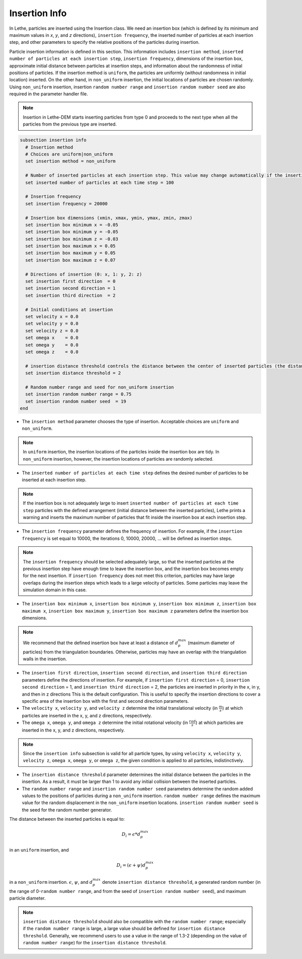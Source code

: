 ==============
Insertion Info
==============

In Lethe, particles are inserted using the Insertion class. We need an insertion box (which is defined by its minimum and maximum values in `x`, `y`, and `z` directions), ``insertion frequency``, the inserted number of particles at each insertion step, and other parameters to specify the relative positions of the particles during insertion.

Particle insertion information is defined in this section. This information includes ``insertion method``, ``inserted number of particles at each insertion step``, ``insertion frequency``, dimensions of the insertion box, approximate initial distance between particles at insertion steps, and information about the randomness of initial positions of particles. If the insertion method is ``uniform``, the particles are uniformly (without randomness in initial location) inserted. On the other hand, in ``non_uniform`` insertion, the initial locations of particles are chosen randomly. Using ``non_uniform`` insertion, insertion ``random number range`` and ``insertion random number seed`` are also required in the parameter handler file.

.. note::
    Insertion in Lethe-DEM starts inserting particles from type 0 and proceeds to the next type when all the particles from the previous type are inserted.


.. code-block:: text

  subsection insertion info
    # Insertion method
    # Choices are uniform|non_uniform
    set insertion method = non_uniform

    # Number of inserted particles at each insertion step. This value may change automatically if the insertion box is not adequately large to handle all the inserted particles
    set inserted number of particles at each time step = 100

    # Insertion frequency
    set insertion frequency = 20000

    # Insertion box dimensions (xmin, xmax, ymin, ymax, zmin, zmax)
    set insertion box minimum x = -0.05
    set insertion box minimum y = -0.05
    set insertion box minimum z = -0.03
    set insertion box maximum x = 0.05
    set insertion box maximum y = 0.05
    set insertion box maximum z = 0.07

    # Directions of insertion (0: x, 1: y, 2: z)
    set insertion first direction  = 0
    set insertion second direction = 1
    set insertion third direction  = 2

    # Initial conditions at insertion
    set velocity x = 0.0
    set velocity y = 0.0
    set velocity z = 0.0
    set omega x    = 0.0
    set omega y    = 0.0
    set omega z    = 0.0

    # insertion distance threshold controls the distance between the center of inserted particles (the distance is: [distance threshold] * [diameter of particles]). The distance is modified by a random number if non_uniform insertion is chosen
    set insertion distance threshold = 2

    # Random number range and seed for non_uniform insertion
    set insertion random number range = 0.75
    set insertion random number seed  = 19
  end

* The ``insertion method`` parameter chooses the type of insertion. Acceptable choices are ``uniform`` and ``non_uniform``.

.. note::
    In ``uniform`` insertion, the insertion locations of the particles inside the insertion box are tidy. In ``non_uniform`` insertion, however, the insertion locations of particles are randomly selected.


* The ``inserted number of particles at each time step`` defines the desired number of particles to be inserted at each insertion step.

.. note::
    If the insertion box is not adequately large to insert ``inserted number of particles at each time step`` particles with the defined arrangement (initial distance between the inserted particles), Lethe prints a warning and inserts the maximum number of particles that fit inside the insertion box at each insertion step.

* The ``insertion frequency`` parameter defines the frequency of insertion. For example, if the ``insertion frequency`` is set equal to 10000, the iterations 0, 10000, 20000, ... will be defined as insertion steps.

.. note::
    The ``insertion frequency`` should be selected adequately large, so that the inserted particles at the previous insertion step have enough time to leave the insertion box, and the insertion box becomes empty for the next insertion. If ``insertion frequency`` does not meet this criterion, particles may have large overlaps during the insertion steps which leads to a large velocity of particles. Some particles may leave the simulation domain in this case.

* The ``insertion box minimum x``, ``insertion box minimum y``, ``insertion box minimum z``, ``insertion box maximum x``, ``insertion box maximum y``, ``insertion box maximum z`` parameters define the insertion box dimensions.

.. note::
    We recommend that the defined insertion box have at least a distance of :math:`{d^{max}_p}` (maximum diameter of particles) from the triangulation boundaries. Otherwise, particles may have an overlap with the triangulation walls in the insertion.

* The ``insertion first direction``, ``insertion second direction``, and ``insertion third direction`` parameters define the directions of insertion. For example, if ``insertion first direction`` = 0, ``insertion second direction`` = 1, and ``insertion third direction`` = 2, the particles are inserted in priority in the x, in y, and then in z directions This is the default configuration. This is useful to specify the insertion directions to cover a specific area of the insertion box with the first and second direction parameters.

* The ``velocity x``, ``velocity y``, and ``velocity z`` determine the initial translational velocity (in :math:`\frac{m}{s}`) at which particles are inserted in the x, y, and z directions, respectively.

* The ``omega x``, ``omega y``, and ``omega z`` determine the initial rotational velocity (in :math:`\frac{rad}{s}`) at which particles are inserted in the x, y, and z directions, respectively. 

.. note:: 
    Since the ``insertion info`` subsection is valid for all particle types, by using ``velocity x``, ``velocity y``, ``velocity z``, ``omega x``, ``omega y``, or ``omega z``, the given condition is applied to all particles, indistinctively.

* The ``insertion distance threshold`` parameter determines the initial distance between the particles in the insertion. As a result, it must be larger than 1 to avoid any initial collision between the inserted particles.

* The ``random number range`` and ``insertion random number seed`` parameters determine the random added values to the positions of particles during a ``non_uniform`` insertion. ``random number range`` defines the maximum value for the random displacement in the ``non_uniform`` insertion locations. ``insertion random number seed`` is the seed for the random number generator.

The distance between the inserted particles is equal to:

.. math::
    D_i=\epsilon * d^{max}_p

in an ``uniform`` insertion, and

.. math::
    D_i=(\epsilon + \psi)  d^{max}_p

in a ``non_uniform`` insertion. :math:`{\epsilon}`, :math:`{\psi}`, and :math:`{d^{max}_p}` denote ``insertion distance threshold``, a generated random number (in the range of 0-``random number range``, and from the seed of ``insertion random number seed``), and maximum particle diameter.
 
.. note::
     ``insertion distance threshold`` should also be compatible with the ``random number range``; especially if the ``random number range`` is large, a large value should be defined for ``insertion distance threshold``. Generally, we recommend users to use a value in the range of 1.3-2 (depending on the value of ``random number range``) for the ``insertion distance threshold``.

